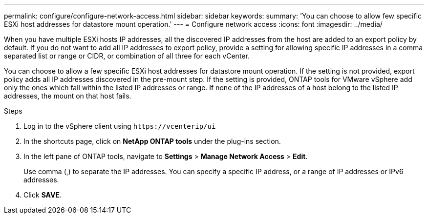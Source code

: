 ---
permalink: configure/configure-network-access.html
sidebar: sidebar
keywords:
summary: 'You can choose to allow few specific ESXi host addresses for datastore mount operation.'
---
= Configure network access
:icons: font
:imagesdir: ../media/

[.lead]
// Need to add procedure with vCenter UI and ontap tools shortcut. move the API to API section. Setting> Manage network Access.
When you have multiple ESXi hosts IP addresses, all the discovered IP addresses from the host are added to an export policy by default. If you do not want to add all IP addresses to export policy, provide a setting for allowing specific IP addresses in a comma separated list or range or CIDR, or combination of all three for each vCenter. 

You can choose to allow a few specific ESXi host addresses for datastore mount operation. If the setting is not provided, export policy adds all IP addresses discovered in the pre-mount step. If the setting is provided, ONTAP tools for VMware vSphere add only the ones which fall within the listed IP addresses or range. If none of the IP addresses of a host belong to the listed IP addresses, the mount on that host fails.

.Steps
. Log in to the vSphere client using `\https://vcenterip/ui`
. In the shortcuts page, click on *NetApp ONTAP tools* under the plug-ins section.
. In the left pane of ONTAP tools, navigate to *Settings* > *Manage Network Access* > *Edit*. 
+
Use comma (,) to separate the IP addresses. You can specify a specific IP address, or a range of IP addresses or IPv6 addresses.
. Click *SAVE*. 